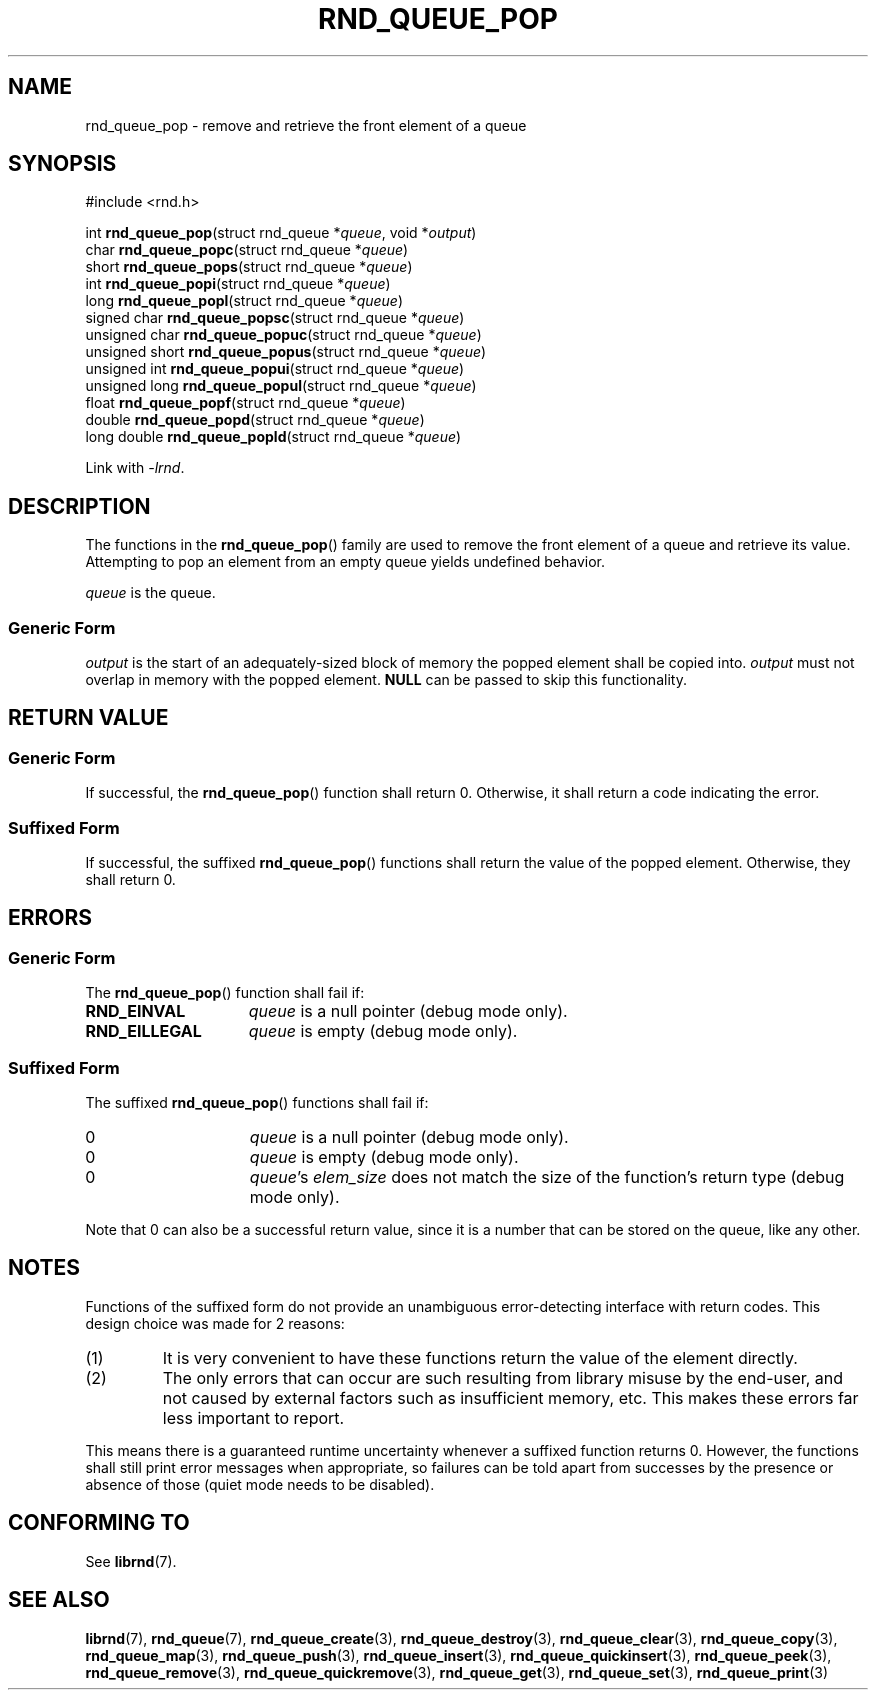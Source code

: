 .TH RND_QUEUE_POP 3 DATE "librnd-VERSION"
.SH NAME
rnd_queue_pop - remove and retrieve the front element of a queue
.SH SYNOPSIS
.ad l
#include <rnd.h>
.sp
int
.BR rnd_queue_pop "(struct rnd_queue"
.RI * queue ,
void
.RI * output )
.br
char
.BR rnd_queue_popc "(struct rnd_queue"
.RI * queue )
.br
short
.BR rnd_queue_pops "(struct rnd_queue"
.RI * queue )
.br
int
.BR rnd_queue_popi "(struct rnd_queue"
.RI * queue )
.br
long
.BR rnd_queue_popl "(struct rnd_queue"
.RI * queue )
.br
signed char
.BR rnd_queue_popsc "(struct rnd_queue"
.RI * queue )
.br
unsigned char
.BR rnd_queue_popuc "(struct rnd_queue"
.RI * queue )
.br
unsigned short
.BR rnd_queue_popus "(struct rnd_queue"
.RI * queue )
.br
unsigned int
.BR rnd_queue_popui "(struct rnd_queue"
.RI * queue )
.br
unsigned long
.BR rnd_queue_popul "(struct rnd_queue"
.RI * queue )
.br
float
.BR rnd_queue_popf "(struct rnd_queue"
.RI * queue )
.br
double
.BR rnd_queue_popd "(struct rnd_queue"
.RI * queue )
.br
long double
.BR rnd_queue_popld "(struct rnd_queue"
.RI * queue )
.sp
Link with \fI-lrnd\fP.
.ad
.SH DESCRIPTION
The functions in the
.BR rnd_queue_pop ()
family are used to remove the front element of a queue and retrieve its value.
Attempting to pop an element from an empty queue yields undefined behavior.
.P
.I queue
is the queue.
.SS Generic Form
.I output
is the start of an adequately-sized block of memory the popped element shall be
copied into.
.I output
must not overlap in memory with the popped element.
.B NULL
can be passed to skip this functionality.
.SH RETURN VALUE
.SS Generic Form
If successful, the
.BR rnd_queue_pop ()
function shall return 0. Otherwise, it shall return a code indicating the
error.
.SS Suffixed Form
If successful, the suffixed
.BR rnd_queue_pop ()
functions shall return the value of the popped element. Otherwise, they shall
return 0.
.SH ERRORS
.SS Generic Form
The
.BR rnd_queue_pop ()
function shall fail if:
.IP \fBRND_EINVAL\fP 1.5i
.IR queue
is a null pointer (debug mode only).
.IP \fBRND_EILLEGAL\fP 1.5i
.I queue
is empty (debug mode only).
.SS Suffixed Form
The suffixed
.BR rnd_queue_pop ()
functions shall fail if:
.IP 0 1.5i
.I queue
is a null pointer (debug mode only).
.IP 0 1.5i
.I queue
is empty (debug mode only).
.IP 0 1.5i
.IR queue "'s " elem_size
does not match the size of the function's return type (debug mode only).
.P
Note that 0 can also be a successful return value, since it is a number that can
be stored on the queue, like any other.
.SH NOTES
Functions of the suffixed form do not provide an unambiguous error-detecting
interface with return codes. This design choice was made for 2 reasons:
.IP (1)
It is very convenient to have these functions return the value of the element
directly.
.sp -1
.IP (2)
The only errors that can occur are such resulting from library misuse by the
end-user, and not caused by external factors such as insufficient memory, etc.
This makes these errors far less important to report.
.P
This means there is a guaranteed runtime uncertainty whenever a suffixed
function returns 0. However, the functions shall still print error messages when
appropriate, so failures can be told apart from successes by the presence or
absence of those (quiet mode needs to be disabled).
.SH CONFORMING TO
See
.BR librnd (7).
.SH SEE ALSO
.ad l
.BR librnd (7),
.BR rnd_queue (7),
.BR rnd_queue_create (3),
.BR rnd_queue_destroy (3),
.BR rnd_queue_clear (3),
.BR rnd_queue_copy (3),
.BR rnd_queue_map (3),
.BR rnd_queue_push (3),
.BR rnd_queue_insert (3),
.BR rnd_queue_quickinsert (3),
.BR rnd_queue_peek (3),
.BR rnd_queue_remove (3),
.BR rnd_queue_quickremove (3),
.BR rnd_queue_get (3),
.BR rnd_queue_set (3),
.BR rnd_queue_print (3)

